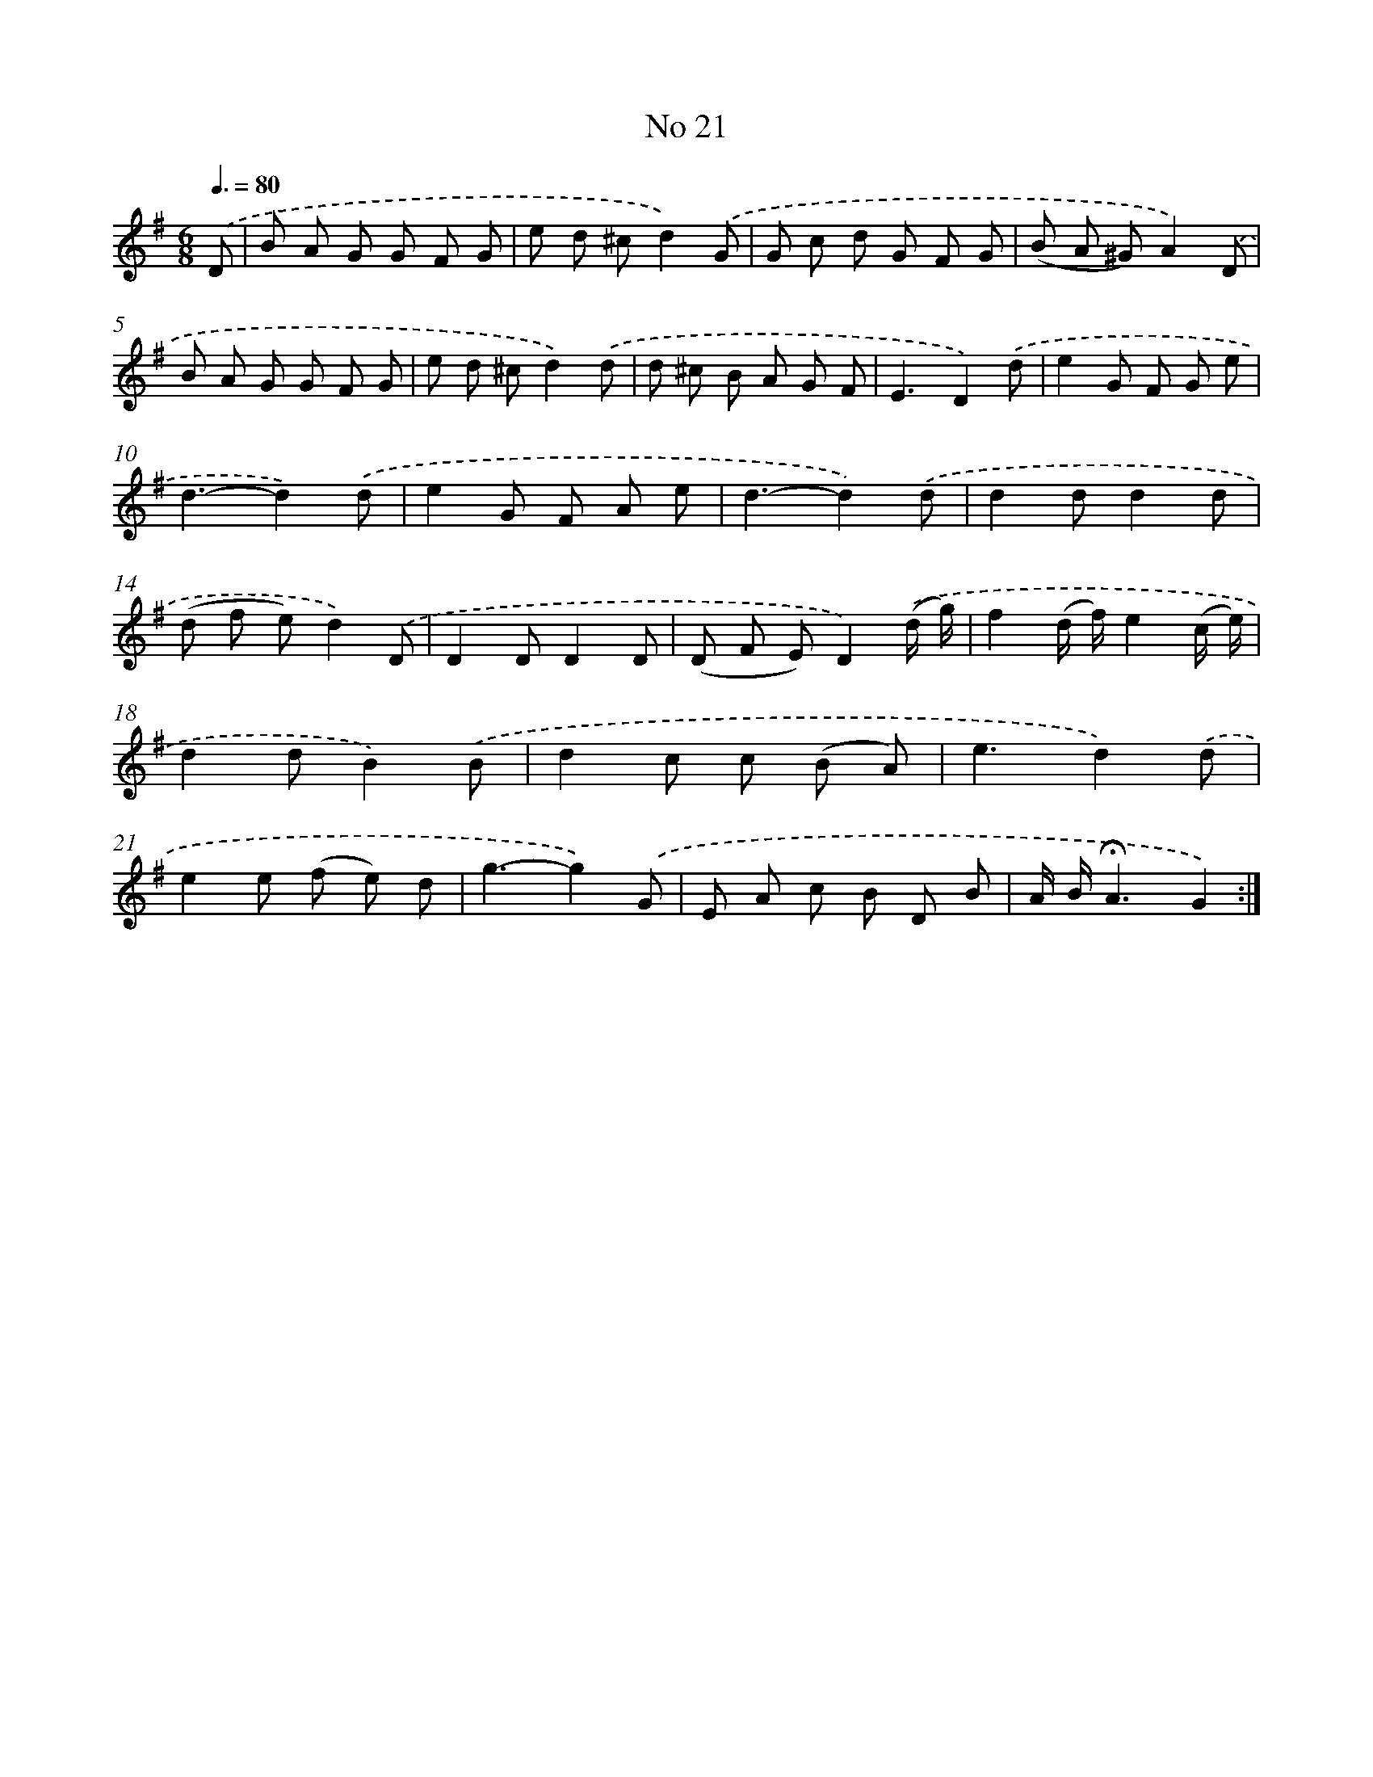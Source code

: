 X: 6483
T: No 21
%%abc-version 2.0
%%abcx-abcm2ps-target-version 5.9.1 (29 Sep 2008)
%%abc-creator hum2abc beta
%%abcx-conversion-date 2018/11/01 14:36:28
%%humdrum-veritas 3964303987
%%humdrum-veritas-data 1231755072
%%continueall 1
%%barnumbers 0
L: 1/8
M: 6/8
Q: 3/8=80
K: G clef=treble
.('D [I:setbarnb 1]|
B A G G F G |
e d ^cd2).('G |
G c d G F G |
(B A ^G)A2).('D |
B A G G F G |
e d ^cd2).('d |
d ^c B A G F |
E3D2).('d |
e2G F G e |
d3-d2).('d |
e2G F A e |
d3-d2).('d |
d2dd2d |
(d f e)d2).('D |
D2DD2D |
(D F E)D2).('(d/ g/) |
f2(d/ f/)e2(c/ e/) |
d2dB2).('B |
d2c c (B A) |
e3d2).('d |
e2e (f e) d |
g3-g2).('G |
E A c B D B |
A/ B/!fermata!A3G2) :|]
